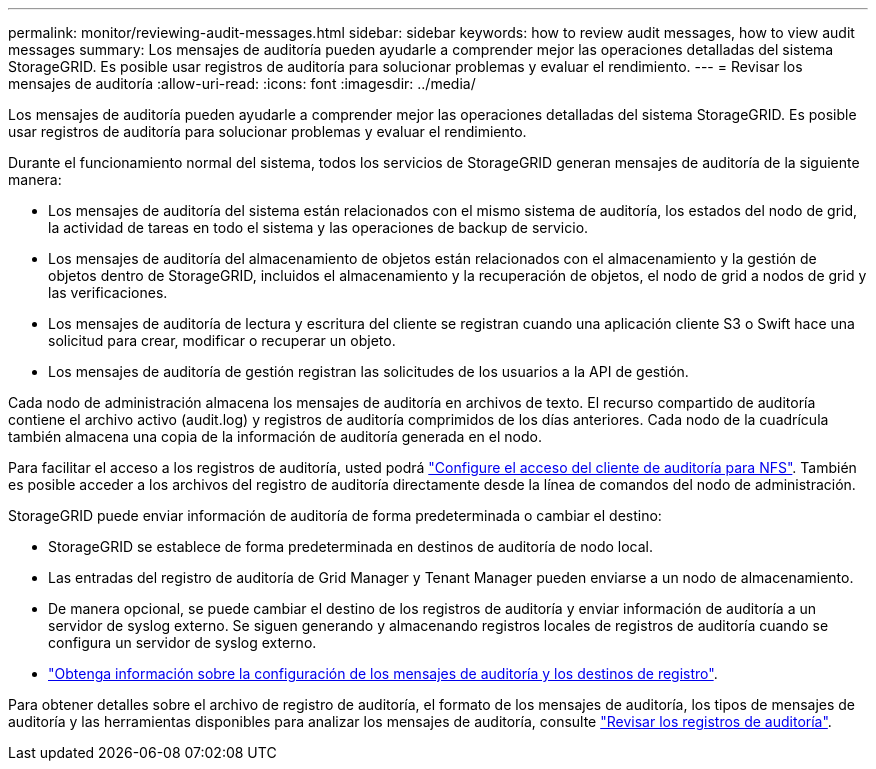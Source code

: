 ---
permalink: monitor/reviewing-audit-messages.html 
sidebar: sidebar 
keywords: how to review audit messages, how to view audit messages 
summary: Los mensajes de auditoría pueden ayudarle a comprender mejor las operaciones detalladas del sistema StorageGRID. Es posible usar registros de auditoría para solucionar problemas y evaluar el rendimiento. 
---
= Revisar los mensajes de auditoría
:allow-uri-read: 
:icons: font
:imagesdir: ../media/


[role="lead"]
Los mensajes de auditoría pueden ayudarle a comprender mejor las operaciones detalladas del sistema StorageGRID. Es posible usar registros de auditoría para solucionar problemas y evaluar el rendimiento.

Durante el funcionamiento normal del sistema, todos los servicios de StorageGRID generan mensajes de auditoría de la siguiente manera:

* Los mensajes de auditoría del sistema están relacionados con el mismo sistema de auditoría, los estados del nodo de grid, la actividad de tareas en todo el sistema y las operaciones de backup de servicio.
* Los mensajes de auditoría del almacenamiento de objetos están relacionados con el almacenamiento y la gestión de objetos dentro de StorageGRID, incluidos el almacenamiento y la recuperación de objetos, el nodo de grid a nodos de grid y las verificaciones.
* Los mensajes de auditoría de lectura y escritura del cliente se registran cuando una aplicación cliente S3 o Swift hace una solicitud para crear, modificar o recuperar un objeto.
* Los mensajes de auditoría de gestión registran las solicitudes de los usuarios a la API de gestión.


Cada nodo de administración almacena los mensajes de auditoría en archivos de texto. El recurso compartido de auditoría contiene el archivo activo (audit.log) y registros de auditoría comprimidos de los días anteriores. Cada nodo de la cuadrícula también almacena una copia de la información de auditoría generada en el nodo.

Para facilitar el acceso a los registros de auditoría, usted podrá link:../admin/configuring-audit-client-access.html["Configure el acceso del cliente de auditoría para NFS"]. También es posible acceder a los archivos del registro de auditoría directamente desde la línea de comandos del nodo de administración.

StorageGRID puede enviar información de auditoría de forma predeterminada o cambiar el destino:

* StorageGRID se establece de forma predeterminada en destinos de auditoría de nodo local.
* Las entradas del registro de auditoría de Grid Manager y Tenant Manager pueden enviarse a un nodo de almacenamiento.
* De manera opcional, se puede cambiar el destino de los registros de auditoría y enviar información de auditoría a un servidor de syslog externo. Se siguen generando y almacenando registros locales de registros de auditoría cuando se configura un servidor de syslog externo.
* link:../monitor/configure-audit-messages.html["Obtenga información sobre la configuración de los mensajes de auditoría y los destinos de registro"].


Para obtener detalles sobre el archivo de registro de auditoría, el formato de los mensajes de auditoría, los tipos de mensajes de auditoría y las herramientas disponibles para analizar los mensajes de auditoría, consulte link:../audit/index.html["Revisar los registros de auditoría"].
